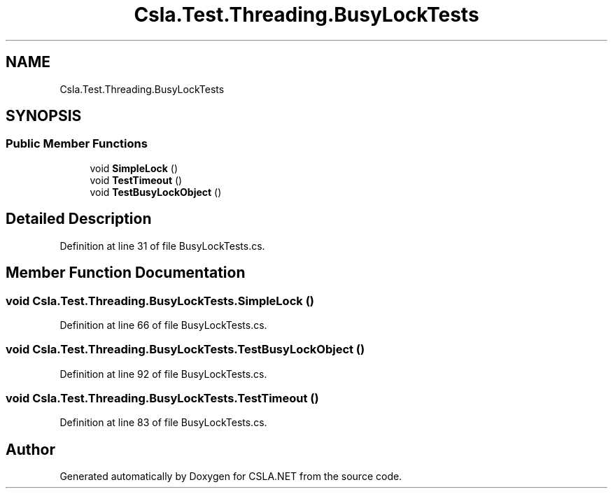 .TH "Csla.Test.Threading.BusyLockTests" 3 "Wed Jul 21 2021" "Version 5.4.2" "CSLA.NET" \" -*- nroff -*-
.ad l
.nh
.SH NAME
Csla.Test.Threading.BusyLockTests
.SH SYNOPSIS
.br
.PP
.SS "Public Member Functions"

.in +1c
.ti -1c
.RI "void \fBSimpleLock\fP ()"
.br
.ti -1c
.RI "void \fBTestTimeout\fP ()"
.br
.ti -1c
.RI "void \fBTestBusyLockObject\fP ()"
.br
.in -1c
.SH "Detailed Description"
.PP 
Definition at line 31 of file BusyLockTests\&.cs\&.
.SH "Member Function Documentation"
.PP 
.SS "void Csla\&.Test\&.Threading\&.BusyLockTests\&.SimpleLock ()"

.PP
Definition at line 66 of file BusyLockTests\&.cs\&.
.SS "void Csla\&.Test\&.Threading\&.BusyLockTests\&.TestBusyLockObject ()"

.PP
Definition at line 92 of file BusyLockTests\&.cs\&.
.SS "void Csla\&.Test\&.Threading\&.BusyLockTests\&.TestTimeout ()"

.PP
Definition at line 83 of file BusyLockTests\&.cs\&.

.SH "Author"
.PP 
Generated automatically by Doxygen for CSLA\&.NET from the source code\&.
